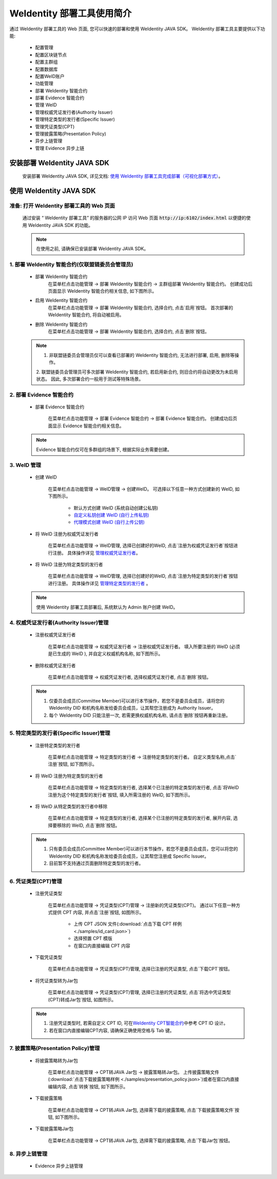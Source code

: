 .. role:: raw-html-m2r(raw)
   :format: html

.. _weidentity-quick-tools-web:

WeIdentity 部署工具使用简介
============================================================

通过 WeIdentity 部署工具的 Web 页面, 您可以快速的部署和使用 WeIdentity JAVA SDK。
WeIdentity 部署工具主要提供以下功能:

   - 配置管理

   - 配置区块链节点
   - 配置主群组
   - 配置数据库
   - 配置WeID账户

   - 功能管理

   - 部署 WeIdentity 智能合约
   - 部署 Evidence 智能合约
   - 管理 WeID
   - 管理权威凭证发行者(Authority Issuer)
   - 管理特定类型的发行者(Specific Issuer)
   - 管理凭证类型(CPT)
   - 管理披露策略(Presentation Policy)

   - 异步上链管理

   - 管理 Evidence 异步上链

   .. image:: images/weidentity-quick-tools-web.png
      :alt: weidentity-quick-tools-web.png

安装部署 WeIdentity JAVA SDK
--------------------------------

   安装部署 WeIdentity JAVA SDK, 详见文档: \ `使用 WeIdentity 部署工具完成部署（可视化部署方式） <./deploy-via-web.html>`__\。


使用 WeIdentity JAVA SDK
--------------------------------

准备: 打开 WeIdentity 部署工具的 Web 页面
""""""""""""""""""""""""""""""""""""""""""""""""""""""

   通过安装 “ WeIdentity 部署工具” 的服务器的公网 IP 访问 Web 页面 :code:`http://ip:6102/index.html` 以便捷的使用 WeIdentity JAVA SDK 的功能。

   .. note::
      在使用之前, 请确保已安装部署 WeIdentity JAVA SDK。

1. 部署 WeIdentity 智能合约(仅联盟链委员会管理员)
"""""""""""""""""""""""""""""""""""""""""""""""

   - 部署 WeIdentity 智能合约
      在菜单栏点击功能管理 -> 部署 WeIdentity 智能合约 -> 主群组部署 WeIdentity 智能合约。
      创建成功后页面显示 WeIdentity 智能合约相关信息, 如下图所示。

      .. image:: images/ weidentity-quick-tools-web-deploy-weid-contract.png
         :alt: weidentity-quick-tools-web-deploy-weid-contract.png

   - 启用 WeIdentity 智能合约
      在菜单栏点击功能管理 -> 部署 WeIdentity 智能合约, 选择合约, 点击`启用`按钮。
      首次部署的 WeIdentity 智能合约, 将自动被启用。

   - 删除 WeIdentity 智能合约
      在菜单栏点击功能管理 -> 部署 WeIdentity 智能合约, 选择合约, 点击`删除`按钮。

   .. note::
      1. 非联盟链委员会管理员仅可以查看已部署的 WeIdentity 智能合约, 无法进行部署, 启用, 删除等操作。
      2. 联盟链委员会管理员可多次部署 WeIdentity 智能合约, 若启用新合约, 则旧合约将自动更改为未启用状态。
      因此, 多次部署合约一般用于测试等特殊场景。

2. 部署 Evidence 智能合约
"""""""""""""""""""""""""""

   - 部署 Evidence 智能合约

      在菜单栏点击功能管理 -> 部署 Evidence 智能合约 -> 部署 Evidence 智能合约。
      创建成功后页面显示 Evidence 智能合约相关信息。

      .. image:: images/ weidentity-quick-tools-web-deploy-evidence-contract.png
         :alt: weidentity-quick-tools-web-deploy-evidence-contract.png

   .. note::
      Evidence 智能合约仅可在多群组的场景下, 根据实际业务需要创建。

3. WeID 管理
"""""""""""""""""""""""""""

   - 创建 WeID

      在菜单栏点击功能管理 -> WeID管理 -> 创建WeID。
      可选择以下任意一种方式创建新的 WeID, 如下图所示。
         * 默认方式创建 WeID (系统自动创建公私钥)
         * \ `自定义私钥创建 WeID (自行上传私钥) <./weidentity-quick-tools-web.html>`__\
         * \ `代理模式创建 WeID (自行上传公钥) <./weidentity-quick-tools-web.html>`__\

      .. image:: images/weidentity-quick-tools-web-create-weid.png
         :alt: weidentity-quick-tools-web-create-weid.png

   - 将 WeID 注册为权威凭证发行者

      在菜单栏点击功能管理 ->  WeID管理, 选择已创建好的WeID, 点击`注册为权威凭证发行者`按钮进行注册。
      具体操作详见 管理权威凭证发行者_。

   - 将 WeID 注册为特定类型的发行者

      在菜单栏点击功能管理 ->  WeID管理, 选择已创建好的WeID, 点击`注册为特定类型的发行者`按钮进行注册。
      具体操作详见 管理特定类型的发行者_ 。

   .. note::
     使用 Weidentity 部署工具部署后, 系统默认为 Admin 账户创建 WeID。

.. _管理权威凭证发行者:

4. 权威凭证发行者(Authority Issuer)管理
"""""""""""""""""""""""""""""""""""""""

   - 注册权威凭证发行者

      在菜单栏点击功能管理 -> 权威凭证发行者 -> 注册权威凭证发行者。
      填入所要注册的 WeID (必须是已生成的 WeID ), 并自定义权威机构名称, 如下图所示。

      .. image:: images/weidentity-quick-tools-web-register-authority-issuer.png
         :alt: weidentity-quick-tools-web-register-authority-issuer.png

   - 删除权威凭证发行者

      在菜单栏点击功能管理 -> 权威凭证发行者, 选择权威凭证发行者, 点击`删除`按钮。

   .. note::
      1. 仅委员会成员(Committee Member)可以进行本节操作，若您不是委员会成员，请将您的 WeIdentity DID 和机构名称发给委员会成员，让其帮您注册成为 Authority Issuer。
      2. 每个 WeIdentity DID 只能注册一次, 若需更换权威机构名称, 请点击`删除`按钮再重新注册。

.. _管理特定类型的发行者:

5. 特定类型的发行者(Specific Issuer)管理
""""""""""""""""""""""""""""""""""""""""""""""""""""""

   - 注册特定类型的发行者

      在菜单栏点击功能管理 -> 特定类型的发行者 -> 注册特定类型的发行者。
      自定义类型名称,点击`注册`按钮, 如下图所示。

      .. image:: images/weidentity-quick-tools-web-register-specific-issuer.png
         :alt: weidentity-quick-tools-web-register-specific-issuer.png

   - 将 WeID 注册为特定类型的发行者

      在菜单栏点击功能管理 -> 特定类型的发行者, 选择某个已注册的特定类型的发行者, 点击`将WeID注册为这个特定类型的发行者`按钮, 填入所需注册的 WeID, 如下图所示。

      .. image:: images/weidentity-quick-tools-web-register-weid-as-specific-issuer.png
         :alt: weidentity-quick-tools-web-register-weid-as-specific-issuer.png

   - 将 WeID 从特定类型的发行者中移除

      在菜单栏点击功能管理 -> 特定类型的发行者, 选择某个已注册的特定类型的发行者, 展开内容, 选择要移除的 WeID, 点击`删除`按钮。

   .. note::
      1. 只有委员会成员(Committee Member)可以进行本节操作，若您不是委员会成员，您可以将您的 WeIdentity DID 和机构名称发给委员会成员，让其帮您注册成 Specific Issuer。
      2. 目前暂不支持通过页面删除特定类型的发行者。

6. 凭证类型(CPT)管理
"""""""""""""""""""""""""""

   - 注册凭证类型

      在菜单栏点击功能管理 -> 凭证类型(CPT)管理 -> 注册新的凭证类型(CPT)。
      通过以下任意一种方式提供 CPT 内容, 并点击`注册`按钮, 如图所示。
         * 上传 CPT JSON 文件(:download:`点击下载 CPT 样例 <./samples/id_card.json>`)
         * 选择预置 CPT 模版
         * 在窗口内直接编辑 CPT 内容

      .. image:: images/weidentity-quick-tools-web-register-cpt.png
         :alt: weidentity-quick-tools-web-register-cpt.png

   - 下载凭证类型

      在菜单栏点击功能管理 -> 凭证类型(CPT)管理, 选择已注册的凭证类型, 点击`下载CPT`按钮。

   - 将凭证类型转为Jar包

      在菜单栏点击功能管理 -> 凭证类型(CPT)管理, 选择已注册的凭证类型, 点击`将选中凭证类型(CPT)转成Jar包`按钮, 如图所示。

      .. image:: images/weidentity-quick-tools-web-convert-cpt-jar.png
         :alt: weidentity-quick-tools-web-convert-cpt-jar.png

   .. note::
      1. 注册凭证类型时, 若需自定义 CPT ID, 可在\ `WeIdentity CPT智能合约 <./weidentity-contract-design.html>`__\ 中参考 CPT ID 设计。
      2. 若在窗口内直接编辑CPT内容, 请确保正确使用空格与 Tab 键。

7. 披露策略(Presentation Policy)管理
""""""""""""""""""""""""""""""""""""""""""""""""""""""

   - 将披露策略转为Jar包

      在菜单栏点击功能管理 -> CPT转JAVA Jar包 -> 披露策略转Jar包。
      上传披露策略文件(:download:`点击下载披露策略样例 <./samples/presentation_policy.json>`)或者在窗口内直接编辑内容, 点击`转换`按钮, 如下图所示。

      .. image:: images/weidentity-quick-tools-web-convert-presentation-policy-to-jar.png
         :alt: weidentity-quick-tools-web-convert-presentation-policy-to-jar.png

   - 下载披露策略

      在菜单栏点击功能管理 -> CPT转JAVA Jar包, 选择需下载的披露策略, 点击`下载披露策略文件`按钮, 如下图所示。

      .. image:: images/weidentity-quick-tools-web-download-presentation-policy.png
         :alt: weidentity-quick-tools-web-download-presentation-policy.png

   - 下载披露策略Jar包

      在菜单栏点击功能管理 -> CPT转JAVA Jar包, 选择需下载的披露策略, 点击`下载Jar包`按钮。

8. 异步上链管理
""""""""""""""""""""""""""""""""""""""""""""""""""""""

   - Evidence 异步上链管理
